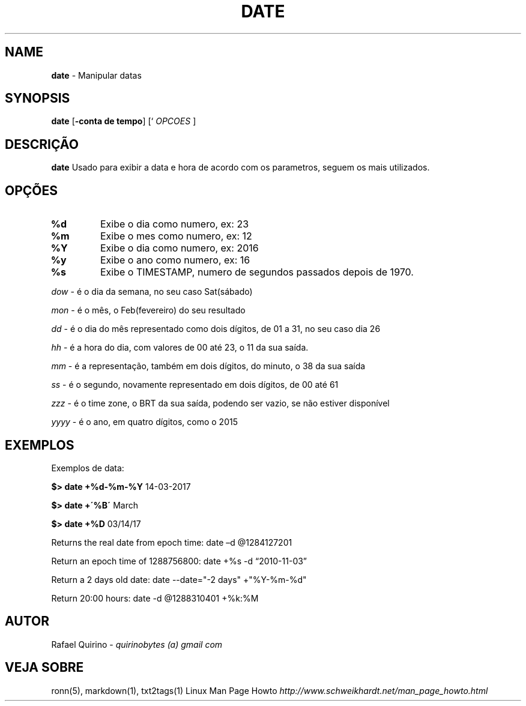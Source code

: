 .\" generated with Ronn/v0.7.3
.\" http://github.com/rtomayko/ronn/tree/0.7.3
.
.TH "DATE" "1" "June 2018" "" ""
.
.SH "NAME"
\fBdate\fR \- Manipular datas
.
.SH "SYNOPSIS"
\fBdate\fR [\fB\-conta de tempo\fR] [` \fIOPCOES\fR ]
.
.SH "DESCRIÇÃO"
\fBdate\fR Usado para exibir a data e hora de acordo com os parametros, seguem os mais utilizados\.
.
.SH "OPÇÕES"
.
.TP
\fB%d\fR
Exibe o dia como numero, ex: 23
.
.TP
\fB%m\fR
Exibe o mes como numero, ex: 12
.
.TP
\fB%Y\fR
Exibe o dia como numero, ex: 2016
.
.TP
\fB%y\fR
Exibe o ano como numero, ex: 16
.
.TP
\fB%s\fR
Exibe o TIMESTAMP, numero de segundos passados depois de 1970\.
.
.P
\fIdow\fR \- é o dia da semana, no seu caso Sat(sábado)
.
.P
\fImon\fR \- é o mês, o Feb(fevereiro) do seu resultado
.
.P
\fIdd\fR \- é o dia do mês representado como dois dígitos, de 01 a 31, no seu caso dia 26
.
.P
\fIhh\fR \- é a hora do dia, com valores de 00 até 23, o 11 da sua saída\.
.
.P
\fImm\fR \- é a representação, também em dois dígitos, do minuto, o 38 da sua saída
.
.P
\fIss\fR \- é o segundo, novamente representado em dois dígitos, de 00 até 61
.
.P
\fIzzz\fR \- é o time zone, o BRT da sua saída, podendo ser vazio, se não estiver disponível
.
.P
\fIyyyy\fR \- é o ano, em quatro dígitos, como o 2015
.
.SH "EXEMPLOS"
Exemplos de data:
.
.P
\fB$> date +%d\-%m\-%Y\fR 14\-03\-2017
.
.P
\fB$> date +\'%B\'\fR March
.
.P
\fB$> date +%D\fR 03/14/17
.
.P
Returns the real date from epoch time: date –d @1284127201
.
.P
Return an epoch time of 1288756800: date +%s \-d “2010\-11\-03”
.
.P
Return a 2 days old date: date \-\-date="\-2 days" +"%Y\-%m\-%d"
.
.P
Return 20:00 hours: date \-d @1288310401 +%k:%M
.
.SH "AUTOR"
Rafael Quirino \- \fIquirinobytes (a) gmail com\fR
.
.SH "VEJA SOBRE"
ronn(5), markdown(1), txt2tags(1) Linux Man Page Howto \fIhttp://www\.schweikhardt\.net/man_page_howto\.html\fR
